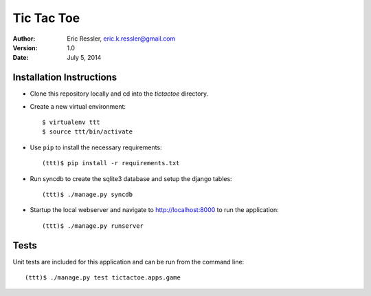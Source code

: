 =============
Tic Tac Toe
=============
:Author:
	Eric Ressler, 
	eric.k.ressler@gmail.com
:Version: 1.0
:Date: July 5, 2014

Installation Instructions
--------------------------

* Clone this repository locally and cd into the *tictactoe* directory.
* Create a new virtual environment::

	$ virtualenv ttt
	$ source ttt/bin/activate
	
* Use ``pip`` to install the necessary requirements::

	(ttt)$ pip install -r requirements.txt
	
* Run syncdb to create the sqlite3 database and setup the django tables::

	(ttt)$ ./manage.py syncdb
	
* Startup the local webserver and navigate to http://localhost:8000 to run the application::

	(ttt)$ ./manage.py runserver
	
	
Tests
------

Unit tests are included for this application and can be run from the command line::

	(ttt)$ ./manage.py test tictactoe.apps.game
	
